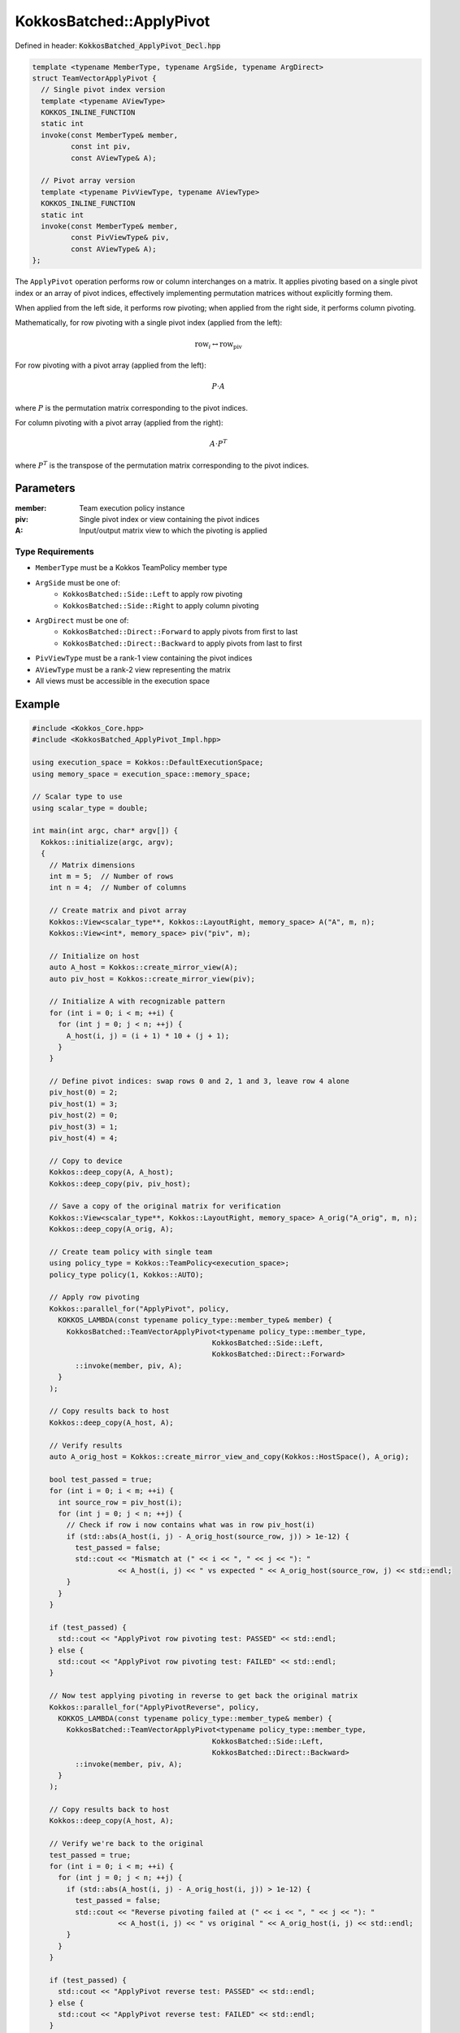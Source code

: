 KokkosBatched::ApplyPivot
#########################

Defined in header: :code:`KokkosBatched_ApplyPivot_Decl.hpp`

.. code-block:: c++

    template <typename MemberType, typename ArgSide, typename ArgDirect>
    struct TeamVectorApplyPivot {
      // Single pivot index version
      template <typename AViewType>
      KOKKOS_INLINE_FUNCTION
      static int
      invoke(const MemberType& member,
             const int piv,
             const AViewType& A);
      
      // Pivot array version
      template <typename PivViewType, typename AViewType>
      KOKKOS_INLINE_FUNCTION
      static int
      invoke(const MemberType& member,
             const PivViewType& piv,
             const AViewType& A);
    };

The ``ApplyPivot`` operation performs row or column interchanges on a matrix. It applies pivoting based on a single pivot index or an array of pivot indices, effectively implementing permutation matrices without explicitly forming them.

When applied from the left side, it performs row pivoting; when applied from the right side, it performs column pivoting.

Mathematically, for row pivoting with a single pivot index (applied from the left):

.. math::

    \text{row}_i \leftrightarrow \text{row}_{\text{piv}}

For row pivoting with a pivot array (applied from the left):

.. math::

    P \cdot A

where :math:`P` is the permutation matrix corresponding to the pivot indices.

For column pivoting with a pivot array (applied from the right):

.. math::

    A \cdot P^T

where :math:`P^T` is the transpose of the permutation matrix corresponding to the pivot indices.

Parameters
==========

:member: Team execution policy instance
:piv: Single pivot index or view containing the pivot indices
:A: Input/output matrix view to which the pivoting is applied

Type Requirements
-----------------

- ``MemberType`` must be a Kokkos TeamPolicy member type
- ``ArgSide`` must be one of:
   - ``KokkosBatched::Side::Left`` to apply row pivoting
   - ``KokkosBatched::Side::Right`` to apply column pivoting
- ``ArgDirect`` must be one of:
   - ``KokkosBatched::Direct::Forward`` to apply pivots from first to last
   - ``KokkosBatched::Direct::Backward`` to apply pivots from last to first
- ``PivViewType`` must be a rank-1 view containing the pivot indices
- ``AViewType`` must be a rank-2 view representing the matrix
- All views must be accessible in the execution space

Example
=======

.. code-block:: cpp

    #include <Kokkos_Core.hpp>
    #include <KokkosBatched_ApplyPivot_Impl.hpp>
    
    using execution_space = Kokkos::DefaultExecutionSpace;
    using memory_space = execution_space::memory_space;
    
    // Scalar type to use
    using scalar_type = double;
    
    int main(int argc, char* argv[]) {
      Kokkos::initialize(argc, argv);
      {
        // Matrix dimensions
        int m = 5;  // Number of rows
        int n = 4;  // Number of columns
        
        // Create matrix and pivot array
        Kokkos::View<scalar_type**, Kokkos::LayoutRight, memory_space> A("A", m, n);
        Kokkos::View<int*, memory_space> piv("piv", m);
        
        // Initialize on host
        auto A_host = Kokkos::create_mirror_view(A);
        auto piv_host = Kokkos::create_mirror_view(piv);
        
        // Initialize A with recognizable pattern
        for (int i = 0; i < m; ++i) {
          for (int j = 0; j < n; ++j) {
            A_host(i, j) = (i + 1) * 10 + (j + 1);
          }
        }
        
        // Define pivot indices: swap rows 0 and 2, 1 and 3, leave row 4 alone
        piv_host(0) = 2;
        piv_host(1) = 3;
        piv_host(2) = 0;
        piv_host(3) = 1;
        piv_host(4) = 4;
        
        // Copy to device
        Kokkos::deep_copy(A, A_host);
        Kokkos::deep_copy(piv, piv_host);
        
        // Save a copy of the original matrix for verification
        Kokkos::View<scalar_type**, Kokkos::LayoutRight, memory_space> A_orig("A_orig", m, n);
        Kokkos::deep_copy(A_orig, A);
        
        // Create team policy with single team
        using policy_type = Kokkos::TeamPolicy<execution_space>;
        policy_type policy(1, Kokkos::AUTO);
        
        // Apply row pivoting
        Kokkos::parallel_for("ApplyPivot", policy,
          KOKKOS_LAMBDA(const typename policy_type::member_type& member) {
            KokkosBatched::TeamVectorApplyPivot<typename policy_type::member_type,
                                              KokkosBatched::Side::Left,
                                              KokkosBatched::Direct::Forward>
              ::invoke(member, piv, A);
          }
        );
        
        // Copy results back to host
        Kokkos::deep_copy(A_host, A);
        
        // Verify results
        auto A_orig_host = Kokkos::create_mirror_view_and_copy(Kokkos::HostSpace(), A_orig);
        
        bool test_passed = true;
        for (int i = 0; i < m; ++i) {
          int source_row = piv_host(i);
          for (int j = 0; j < n; ++j) {
            // Check if row i now contains what was in row piv_host(i)
            if (std::abs(A_host(i, j) - A_orig_host(source_row, j)) > 1e-12) {
              test_passed = false;
              std::cout << "Mismatch at (" << i << ", " << j << "): " 
                        << A_host(i, j) << " vs expected " << A_orig_host(source_row, j) << std::endl;
            }
          }
        }
        
        if (test_passed) {
          std::cout << "ApplyPivot row pivoting test: PASSED" << std::endl;
        } else {
          std::cout << "ApplyPivot row pivoting test: FAILED" << std::endl;
        }
        
        // Now test applying pivoting in reverse to get back the original matrix
        Kokkos::parallel_for("ApplyPivotReverse", policy,
          KOKKOS_LAMBDA(const typename policy_type::member_type& member) {
            KokkosBatched::TeamVectorApplyPivot<typename policy_type::member_type,
                                              KokkosBatched::Side::Left,
                                              KokkosBatched::Direct::Backward>
              ::invoke(member, piv, A);
          }
        );
        
        // Copy results back to host
        Kokkos::deep_copy(A_host, A);
        
        // Verify we're back to the original
        test_passed = true;
        for (int i = 0; i < m; ++i) {
          for (int j = 0; j < n; ++j) {
            if (std::abs(A_host(i, j) - A_orig_host(i, j)) > 1e-12) {
              test_passed = false;
              std::cout << "Reverse pivoting failed at (" << i << ", " << j << "): " 
                        << A_host(i, j) << " vs original " << A_orig_host(i, j) << std::endl;
            }
          }
        }
        
        if (test_passed) {
          std::cout << "ApplyPivot reverse test: PASSED" << std::endl;
        } else {
          std::cout << "ApplyPivot reverse test: FAILED" << std::endl;
        }
      }
      Kokkos::finalize();
      return 0;
    }

Column Pivoting Example
---------------------

.. code-block:: cpp

    #include <Kokkos_Core.hpp>
    #include <KokkosBatched_ApplyPivot_Impl.hpp>
    
    using execution_space = Kokkos::DefaultExecutionSpace;
    using memory_space = execution_space::memory_space;
    
    // Scalar type to use
    using scalar_type = double;
    
    int main(int argc, char* argv[]) {
      Kokkos::initialize(argc, argv);
      {
        // Matrix dimensions
        int m = 4;  // Number of rows
        int n = 5;  // Number of columns
        
        // Create matrix and pivot array
        Kokkos::View<scalar_type**, Kokkos::LayoutRight, memory_space> A("A", m, n);
        Kokkos::View<int*, memory_space> piv("piv", n);
        
        // Initialize on host
        auto A_host = Kokkos::create_mirror_view(A);
        auto piv_host = Kokkos::create_mirror_view(piv);
        
        // Initialize A with recognizable pattern
        for (int i = 0; i < m; ++i) {
          for (int j = 0; j < n; ++j) {
            A_host(i, j) = (i + 1) * 10 + (j + 1);
          }
        }
        
        // Define pivot indices: swap columns 0 and 2, 1 and 3, leave column 4 alone
        piv_host(0) = 2;
        piv_host(1) = 3;
        piv_host(2) = 0;
        piv_host(3) = 1;
        piv_host(4) = 4;
        
        // Copy to device
        Kokkos::deep_copy(A, A_host);
        Kokkos::deep_copy(piv, piv_host);
        
        // Save a copy of the original matrix for verification
        Kokkos::View<scalar_type**, Kokkos::LayoutRight, memory_space> A_orig("A_orig", m, n);
        Kokkos::deep_copy(A_orig, A);
        
        // Create team policy with single team
        using policy_type = Kokkos::TeamPolicy<execution_space>;
        policy_type policy(1, Kokkos::AUTO);
        
        // Apply column pivoting
        Kokkos::parallel_for("ApplyPivotColumn", policy,
          KOKKOS_LAMBDA(const typename policy_type::member_type& member) {
            KokkosBatched::TeamVectorApplyPivot<typename policy_type::member_type,
                                              KokkosBatched::Side::Right,
                                              KokkosBatched::Direct::Forward>
              ::invoke(member, piv, A);
          }
        );
        
        // Copy results back to host
        Kokkos::deep_copy(A_host, A);
        
        // Verify results
        auto A_orig_host = Kokkos::create_mirror_view_and_copy(Kokkos::HostSpace(), A_orig);
        
        bool test_passed = true;
        for (int j = 0; j < n; ++j) {
          int source_col = piv_host(j);
          for (int i = 0; i < m; ++i) {
            // Check if column j now contains what was in column piv_host(j)
            if (std::abs(A_host(i, j) - A_orig_host(i, source_col)) > 1e-12) {
              test_passed = false;
              std::cout << "Mismatch at (" << i << ", " << j << "): " 
                        << A_host(i, j) << " vs expected " << A_orig_host(i, source_col) << std::endl;
            }
          }
        }
        
        if (test_passed) {
          std::cout << "ApplyPivot column pivoting test: PASSED" << std::endl;
        } else {
          std::cout << "ApplyPivot column pivoting test: FAILED" << std::endl;
        }
      }
      Kokkos::finalize();
      return 0;
    }

Batched Example
------------

.. code-block:: cpp

    #include <Kokkos_Core.hpp>
    #include <KokkosBatched_ApplyPivot_Impl.hpp>
    
    using execution_space = Kokkos::DefaultExecutionSpace;
    using memory_space = execution_space::memory_space;
    
    // Scalar type to use
    using scalar_type = double;
    
    int main(int argc, char* argv[]) {
      Kokkos::initialize(argc, argv);
      {
        // Batch and matrix dimensions
        int batch_size = 5;  // Number of matrices
        int m = 4;           // Number of rows
        int n = 4;           // Number of columns
        
        // Create batched views
        Kokkos::View<scalar_type***, Kokkos::LayoutRight, memory_space> 
          A("A", batch_size, m, n);
        Kokkos::View<int**, memory_space> 
          piv("piv", batch_size, m);
        
        // Initialize on host
        auto A_host = Kokkos::create_mirror_view(A);
        auto piv_host = Kokkos::create_mirror_view(piv);
        
        for (int b = 0; b < batch_size; ++b) {
          // Initialize each matrix with a unique pattern
          for (int i = 0; i < m; ++i) {
            for (int j = 0; j < n; ++j) {
              A_host(b, i, j) = (b + 1) * 100 + (i + 1) * 10 + (j + 1);
            }
          }
          
          // Set up different pivots for each batch
          // Simple pattern: reverse the rows
          for (int i = 0; i < m; ++i) {
            piv_host(b, i) = m - 1 - i;
          }
        }
        
        // Copy to device
        Kokkos::deep_copy(A, A_host);
        Kokkos::deep_copy(piv, piv_host);
        
        // Save original for verification
        Kokkos::View<scalar_type***, Kokkos::LayoutRight, memory_space> 
          A_orig("A_orig", batch_size, m, n);
        Kokkos::deep_copy(A_orig, A);
        
        // Create team policy
        using policy_type = Kokkos::TeamPolicy<execution_space>;
        policy_type policy(batch_size, Kokkos::AUTO);
        
        // Apply row pivoting to each matrix
        Kokkos::parallel_for("BatchedApplyPivot", policy,
          KOKKOS_LAMBDA(const typename policy_type::member_type& member) {
            const int b = member.league_rank();
            
            auto A_b = Kokkos::subview(A, b, Kokkos::ALL(), Kokkos::ALL());
            auto piv_b = Kokkos::subview(piv, b, Kokkos::ALL());
            
            KokkosBatched::TeamVectorApplyPivot<typename policy_type::member_type,
                                              KokkosBatched::Side::Left,
                                              KokkosBatched::Direct::Forward>
              ::invoke(member, piv_b, A_b);
          }
        );
        
        // Copy results back to host
        Kokkos::deep_copy(A_host, A);
        
        // Verify for each batch
        auto A_orig_host = Kokkos::create_mirror_view_and_copy(Kokkos::HostSpace(), A_orig);
        
        bool test_passed = true;
        for (int b = 0; b < batch_size; ++b) {
          for (int i = 0; i < m; ++i) {
            int source_row = piv_host(b, i);
            for (int j = 0; j < n; ++j) {
              // Check if row i now contains what was in row piv_host(b, i)
              if (std::abs(A_host(b, i, j) - A_orig_host(b, source_row, j)) > 1e-12) {
                test_passed = false;
                std::cout << "Batch " << b << " mismatch at (" << i << ", " << j << "): " 
                          << A_host(b, i, j) << " vs expected " 
                          << A_orig_host(b, source_row, j) << std::endl;
                break;
              }
            }
            if (!test_passed) break;
          }
          if (!test_passed) break;
        }
        
        if (test_passed) {
          std::cout << "Batched ApplyPivot test: PASSED" << std::endl;
        } else {
          std::cout << "Batched ApplyPivot test: FAILED" << std::endl;
        }
      }
      Kokkos::finalize();
      return 0;
    }
